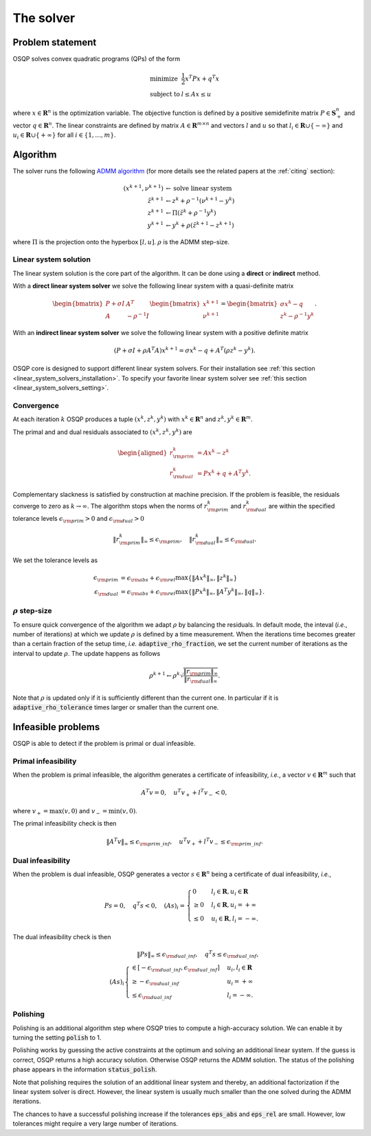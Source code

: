 The solver
==========

Problem statement
-----------------

OSQP solves convex quadratic programs (QPs) of the form

.. math::
  \begin{array}{ll}
    \mbox{minimize} & \frac{1}{2} x^T P x + q^T x \\
    \mbox{subject to} & l \leq A x \leq u
  \end{array}

where :math:`x\in\mathbf{R}^{n}` is the optimization variable.
The objective function is defined by a positive semidefinite matrix
:math:`P \in \mathbf{S}^{n}_{+}` and vector :math:`q\in \mathbf{R}^{n}`.
The linear constraints are defined by matrix :math:`A\in\mathbf{R}^{m \times n}`
and vectors :math:`l` and :math:`u` so that :math:`l_i \in \mathbf{R} \cup \{-\infty\}` and :math:`u_i \in \mathbf{R} \cup \{+\infty\}` for all :math:`i \in \{1,\ldots,m\}`.


Algorithm
---------

The solver runs the following `ADMM algorithm <http://web.stanford.edu/~boyd/papers/admm_distr_stats.html>`_ (for more details see the related papers at the :ref:`citing` section):


.. math::

   (x^{k+1}, \nu^{k+1}) & \gets \text{solve linear system}\\
   \tilde{z}^{k+1} & \gets z^{k} + \rho^{-1}(\nu^{k+1} - y^{k})\\
   z^{k+1} &\gets \Pi(\tilde{z}^{k} + \rho^{-1}y^{k})\\
   y^{k+1} &\gets y^{k} + \rho (\tilde{z}^{k+1} - z^{k+1})

where :math:`\Pi` is the projection onto the hyperbox :math:`[l,u]`. 
:math:`\rho` is the ADMM step-size. 


Linear system solution
^^^^^^^^^^^^^^^^^^^^^^
The linear system solution is the core part of the algorithm.
It can be done using a **direct** or **indirect** method.

With a **direct linear system solver** we solve the following linear system with a quasi-definite matrix 

.. math::

   \begin{bmatrix} P + \sigma I & A^T \\ A & -\rho^{-1}I \end{bmatrix} \begin{bmatrix} x^{k+1} \\ \nu^{k+1} \end{bmatrix}= \begin{bmatrix}\sigma x^{k} - q \\ z^{k} - \rho^{-1} y^k \end{bmatrix}.

With an **indirect linear system solver** we solve the following linear system with a positive definite matrix 


.. math::

	\left(P + \sigma I + \rho A^T A \right)x^{k+1} = \sigma x^{k} - q + A^T (\rho z^{k} - y^{k}).


OSQP core is designed to support different linear system solvers.
For their installation see :ref:`this section <linear_system_solvers_installation>`.
To specify your favorite linear system solver see :ref:`this section <linear_system_solvers_setting>`.

Convergence
^^^^^^^^^^^
At each iteration :math:`k` OSQP produces a tuple :math:`(x^{k}, z^{k}, y^{k})` with :math:`x^{k} \in \mathbf{R}^{n}` and :math:`z^{k}, y^{k} \in \mathbf{R}^{m}`.

The primal and and dual residuals associated to :math:`(x^{k}, z^{k}, y^{k})` are

.. math::

   \begin{aligned}
   r_{\rm prim}^{k} &= Ax^{k} - z^{k}\\
   r_{\rm dual}^{k} &= Px^{k} + q + A^{T} y^{k}.
   \end{aligned}

Complementary slackness is satisfied by construction at machine precision. If the problem is feasible, the residuals converge to zero as :math:`k\to\infty`. The algorithm stops when the norms of :math:`r_{\rm prim}^{k}` and :math:`r_{\rm dual}^{k}` are within the specified tolerance levels :math:`\epsilon_{\rm prim}>0` and :math:`\epsilon_{\rm dual}>0` 

.. math::

    \| r_{\rm prim}^{k} \|_{\infty} \le 
   \epsilon_{\rm prim},
    \quad
    \| r_{\rm dual}^{k} \|_{\infty} \le 
   \epsilon_{\rm dual}.

We set the tolerance levels as
    
.. math:: 

    \epsilon_{\rm prim} &= \epsilon_{\rm abs} + \epsilon_{\rm rel} \max\lbrace \|Ax^{k}\|_{\infty}, \| z^{k} \|_{\infty} \rbrace \\
    \epsilon_{\rm dual} &= \epsilon_{\rm abs} + \epsilon_{\rm rel} \max\lbrace \| P x^{k} \|_{\infty}, \| A^T y^{k} \|_{\infty}, \| q \|_{\infty} \rbrace.


.. _rho_step_size :

:math:`\rho` step-size 
^^^^^^^^^^^^^^^^^^^^^^
To ensure quick convergence of the algorithm we adapt :math:`\rho` by balancing the residuals. 
In default mode, the inteval (*i.e.*, number of iterations) at which we update :math:`\rho` is defined by a time measurement.
When the iterations time becomes greater than a certain fraction of the setup time, *i.e.* :code:`adaptive_rho_fraction`, we set the current number of iterations as the interval to update :math:`\rho`.
The update happens as follows 

.. math::

    \rho^{k+1} \gets \rho^{k} \sqrt{\frac{\|r_{\rm prim}\|_{\infty}}{\|r_{\rm dual}\|_{\infty}}}.


Note that :math:`\rho` is updated only if it is sufficiently different than the current one.
In particular if it is :code:`adaptive_rho_tolerance` times larger or smaller than the current one.



Infeasible problems
-------------------------------

OSQP is able to detect if the problem is primal or dual infeasible.


Primal infeasibility
^^^^^^^^^^^^^^^^^^^^

When the problem is primal infeasible, the algorithm generates a certificate of infeasibility, *i.e.*, a vector :math:`v\in\mathbf{R}^{m}` such that

.. math::

    A^T v = 0, \quad u^T v_{+} + l^T v_{-} < 0,

where :math:`v_+=\max(v,0)` and :math:`v_-=\min(v,0)`.

The primal infeasibility check is then

.. math::

    \left\|A^T v \right\|_{\infty} \le \epsilon_{\rm prim\_inf}, \quad u^T v_{+} + l^T v_{-} \le \epsilon_{\rm prim\_inf}.



Dual infeasibility
^^^^^^^^^^^^^^^^^^^^

When the problem is dual infeasible, OSQP generates a vector :math:`s\in\mathbf{R}^{n}` being a certificate of dual infeasibility, *i.e.*,

.. math::

    P s = 0, \quad q^T s < 0, \quad (As)_i = \begin{cases} 0 & l_i \in \mathbf{R}, u_i\in\mathbf{R} \\ \ge 0 & l_i\in\mathbf{R}, u_i=+\infty \\ \le 0 & u_i\in\mathbf{R}, l_i=-\infty. \end{cases}


The dual infeasibility check is then

.. math::

    \| P s \|_{\infty} \le \epsilon_{\rm dual\_inf} , \quad
    q^T s \le \epsilon_{\rm dual\_inf}, \\
    (A s)_i \begin{cases} \in \left[-\epsilon_{\rm dual\_inf}, \epsilon_{\rm dual\_inf}\right] & u_i, l_i \in \mathbf{R}\\
    \ge -\epsilon_{\rm dual\_inf} &u_i = +\infty\\
    \le  \epsilon_{\rm dual\_inf} &l_i = -\infty.\end{cases}




Polishing
^^^^^^^^^^^

Polishing is an additional algorithm step where OSQP tries to compute a high-accuracy solution. 
We can enable it by turning the setting :code:`polish` to 1.

Polishing works by guessing the active constraints at the optimum and solving an additional linear system.
If the guess is correct, OSQP returns a high accuracy solution.
Otherwise OSQP returns the ADMM solution.
The status of the polishing phase appears in the information :code:`status_polish`.

Note that polishing requires the solution of an additional linear system and thereby, an additional factorization if the linear system solver is direct.
However, the linear system is usually much smaller than the one solved during the ADMM iterations.

The chances to have a successful polishing increase if the tolerances :code:`eps_abs` and :code:`eps_rel` are small. 
However, low tolerances might require a very large number of iterations.


